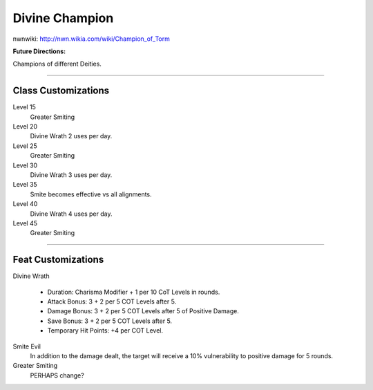 Divine Champion
===============

nwnwiki: http://nwn.wikia.com/wiki/Champion_of_Torm

**Future Directions:**

Champions of different Deities.

-------------------------------------------------------------------------------

Class Customizations
--------------------

Level 15
  Greater Smiting
Level 20
  Divine Wrath 2 uses per day.
Level 25
  Greater Smiting
Level 30
  Divine Wrath 3 uses per day.
Level 35
  Smite becomes effective vs all alignments.
Level 40
  Divine Wrath 4 uses per day.
Level 45
  Greater Smiting

-------------------------------------------------------------------------------

Feat Customizations
-------------------

Divine Wrath

  * Duration: Charisma Modifier + 1 per 10 CoT Levels in rounds.
  * Attack Bonus: 3 + 2 per 5 COT Levels after 5.
  * Damage Bonus: 3 + 2 per 5 COT Levels after 5 of Positive Damage.
  * Save Bonus: 3 + 2 per 5 COT Levels after 5.
  * Temporary Hit Points: +4 per COT Level.

Smite Evil
  In addition to the damage dealt, the target will receive a 10% vulnerability to positive damage for 5 rounds.

Greater Smiting
  PERHAPS change?

